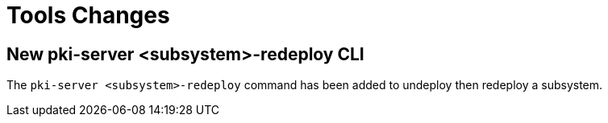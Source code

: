 = Tools Changes =

== New pki-server <subsystem>-redeploy CLI ==

The `pki-server <subsystem>-redeploy` command has been added to undeploy
then redeploy a subsystem.

